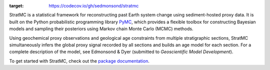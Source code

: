 
.. image:: https://raw.githubusercontent.com/sedmonsond/stratmc/main/docs/source/logos/stratmc.svg
    :height: 100px
    :alt: StratMC logo
    :align: center

|Build Status| |Coverage| |DOI|

.. |Build Status| image:: https://github.com/sedmonsond/stratmc/workflows/pytest/badge.svg
   :target: https://github.com/sedmonsond/stratmc/actions
.. |Coverage| image:: https://codecov.io/gh/sedmonsond/stratmc/graph/badge.svg?token=P0ANAUP3BX
:target: https://codecov.io/gh/sedmonsond/stratmc

.. |DOI| image:: https://zenodo.org/badge/831552526.svg
  :target: https://zenodo.org/doi/10.5281/zenodo.13281935


StratMC is a statistical framework for reconstructing past Earth system change using sediment-hosted proxy data. It is built on the Python probabilistic programming library `PyMC <https://www.pymc.io/welcome.html>`_, which provides a flexible toolbox for constructing Bayesian models and sampling their posteriors using Markov chain Monte Carlo (MCMC) methods.

Using geochemical proxy observations and geological age constraints from multiple stratigraphic sections, StratMC simultaneously infers the global proxy signal recorded by all sections and builds an age model for each section. For a complete description of the model, see Edmonsond & Dyer (submitted to *Geoscientific Model Development*).

To get started with StratMC, check out the `package documentation <https://stratmc.readthedocs.io/>`_.
